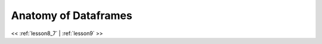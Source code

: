 ..  _lesson8_8:


=========================================
Anatomy of Dataframes 
=========================================

.. image:: img/spark_data_frame1_dag.png

.. image:: img/spark_dataframe2_dag.png

.. image:: img/spark_data_frame3_dag.png



<< :ref:`lesson8_7` | :ref:`lesson9`  >>

